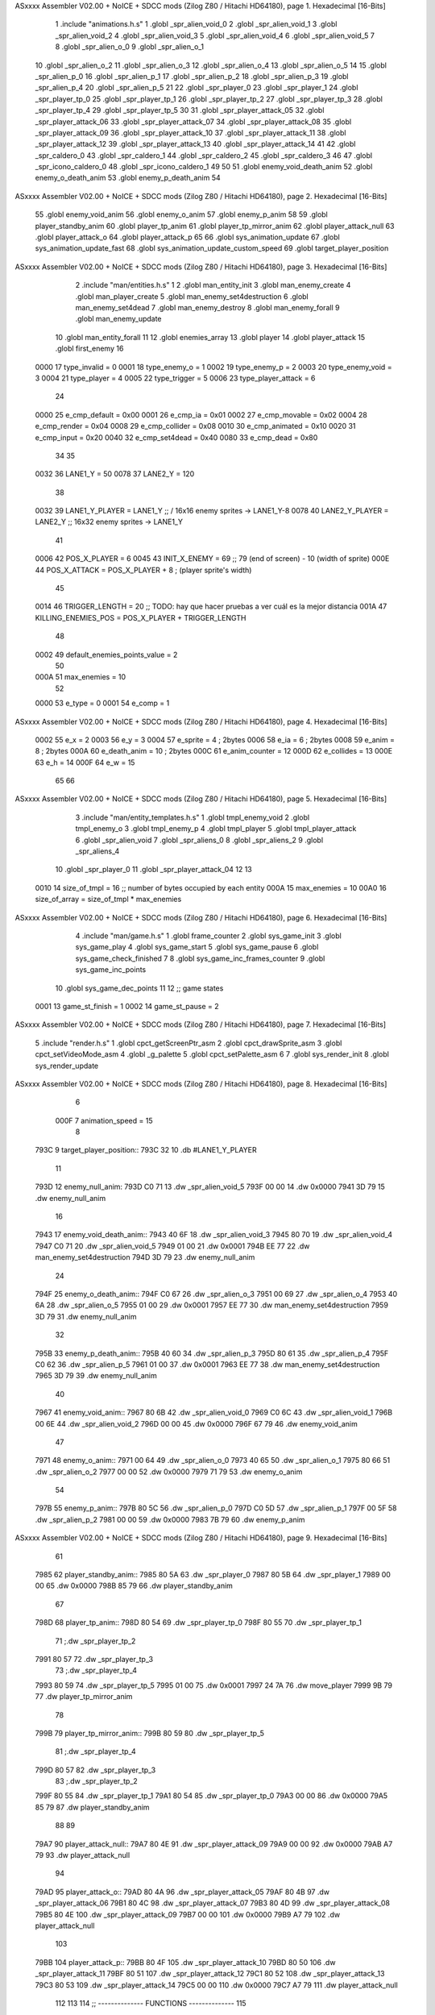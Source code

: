 ASxxxx Assembler V02.00 + NoICE + SDCC mods  (Zilog Z80 / Hitachi HD64180), page 1.
Hexadecimal [16-Bits]



                              1 .include "animations.h.s"
                              1 .globl _spr_alien_void_0
                              2 .globl _spr_alien_void_1
                              3 .globl _spr_alien_void_2
                              4 .globl _spr_alien_void_3
                              5 .globl _spr_alien_void_4
                              6 .globl _spr_alien_void_5
                              7 
                              8 .globl _spr_alien_o_0
                              9 .globl _spr_alien_o_1
                             10 .globl _spr_alien_o_2
                             11 .globl _spr_alien_o_3
                             12 .globl _spr_alien_o_4
                             13 .globl _spr_alien_o_5
                             14 
                             15 .globl _spr_alien_p_0
                             16 .globl _spr_alien_p_1
                             17 .globl _spr_alien_p_2
                             18 .globl _spr_alien_p_3
                             19 .globl _spr_alien_p_4
                             20 .globl _spr_alien_p_5
                             21 
                             22 .globl _spr_player_0
                             23 .globl _spr_player_1
                             24 .globl _spr_player_tp_0
                             25 .globl _spr_player_tp_1
                             26 .globl _spr_player_tp_2
                             27 .globl _spr_player_tp_3
                             28 .globl _spr_player_tp_4
                             29 .globl _spr_player_tp_5
                             30 
                             31 .globl _spr_player_attack_05
                             32 .globl _spr_player_attack_06
                             33 .globl _spr_player_attack_07
                             34 .globl _spr_player_attack_08
                             35 .globl _spr_player_attack_09
                             36 .globl _spr_player_attack_10
                             37 .globl _spr_player_attack_11
                             38 .globl _spr_player_attack_12
                             39 .globl _spr_player_attack_13
                             40 .globl _spr_player_attack_14
                             41 
                             42 .globl _spr_caldero_0
                             43 .globl _spr_caldero_1
                             44 .globl _spr_caldero_2
                             45 .globl _spr_caldero_3
                             46 
                             47 .globl _spr_icono_caldero_0
                             48 .globl _spr_icono_caldero_1
                             49 
                             50 
                             51 .globl enemy_void_death_anim
                             52 .globl enemy_o_death_anim
                             53 .globl enemy_p_death_anim
                             54 
ASxxxx Assembler V02.00 + NoICE + SDCC mods  (Zilog Z80 / Hitachi HD64180), page 2.
Hexadecimal [16-Bits]



                             55 .globl enemy_void_anim
                             56 .globl enemy_o_anim
                             57 .globl enemy_p_anim
                             58 
                             59 .globl player_standby_anim
                             60 .globl player_tp_anim
                             61 .globl player_tp_mirror_anim
                             62 .globl player_attack_null
                             63 .globl player_attack_o
                             64 .globl player_attack_p
                             65 
                             66 .globl sys_animation_update
                             67 .globl sys_animation_update_fast
                             68 .globl sys_animation_update_custom_speed
                             69 .globl target_player_position
ASxxxx Assembler V02.00 + NoICE + SDCC mods  (Zilog Z80 / Hitachi HD64180), page 3.
Hexadecimal [16-Bits]



                              2 .include "man/entities.h.s"
                              1 
                              2 .globl man_entity_init
                              3 .globl man_enemy_create
                              4 .globl man_player_create
                              5 .globl man_enemy_set4destruction
                              6 .globl man_enemy_set4dead
                              7 .globl man_enemy_destroy
                              8 .globl man_enemy_forall
                              9 .globl man_enemy_update
                             10 .globl man_entity_forall
                             11 
                             12 .globl enemies_array
                             13 .globl player
                             14 .globl player_attack
                             15 .globl first_enemy
                             16 
                     0000    17 type_invalid        =   0
                     0001    18 type_enemy_o        =   1
                     0002    19 type_enemy_p        =   2
                     0003    20 type_enemy_void     =   3
                     0004    21 type_player         =   4
                     0005    22 type_trigger        =   5
                     0006    23 type_player_attack  =   6
                             24 
                     0000    25 e_cmp_default   =   0x00
                     0001    26 e_cmp_ia        =   0x01
                     0002    27 e_cmp_movable   =   0x02
                     0004    28 e_cmp_render    =   0x04
                     0008    29 e_cmp_collider  =   0x08
                     0010    30 e_cmp_animated  =   0x10
                     0020    31 e_cmp_input     =   0x20
                     0040    32 e_cmp_set4dead  =   0x40
                     0080    33 e_cmp_dead      =   0x80
                             34 
                             35 
                     0032    36 LANE1_Y = 50
                     0078    37 LANE2_Y = 120
                             38 
                     0032    39 LANE1_Y_PLAYER = LANE1_Y ;; / 16x16 enemy sprites -> LANE1_Y-8
                     0078    40 LANE2_Y_PLAYER = LANE2_Y ;; \ 16x32 enemy sprites -> LANE1_Y
                             41 
                     0006    42 POS_X_PLAYER = 6
                     0045    43 INIT_X_ENEMY = 69 ;; 79 (end of screen) - 10 (width of sprite)
                     000E    44 POS_X_ATTACK = POS_X_PLAYER + 8 ; (player sprite's width)
                             45 
                     0014    46 TRIGGER_LENGTH = 20 ;; TODO: hay que hacer pruebas a ver cuál es la mejor distancia
                     001A    47 KILLING_ENEMIES_POS = POS_X_PLAYER + TRIGGER_LENGTH
                             48 
                     0002    49 default_enemies_points_value = 2
                             50 
                     000A    51 max_enemies = 10
                             52 
                     0000    53 e_type          = 0
                     0001    54 e_comp          = 1
ASxxxx Assembler V02.00 + NoICE + SDCC mods  (Zilog Z80 / Hitachi HD64180), page 4.
Hexadecimal [16-Bits]



                     0002    55 e_x             = 2
                     0003    56 e_y             = 3
                     0004    57 e_sprite        = 4  ; 2bytes
                     0006    58 e_ia            = 6  ; 2bytes
                     0008    59 e_anim          = 8  ; 2bytes
                     000A    60 e_death_anim    = 10 ; 2bytes
                     000C    61 e_anim_counter  = 12
                     000D    62 e_collides      = 13
                     000E    63 e_h             = 14
                     000F    64 e_w             = 15
                             65 
                             66 
ASxxxx Assembler V02.00 + NoICE + SDCC mods  (Zilog Z80 / Hitachi HD64180), page 5.
Hexadecimal [16-Bits]



                              3 .include "man/entity_templates.h.s"
                              1 .globl tmpl_enemy_void
                              2 .globl tmpl_enemy_o
                              3 .globl tmpl_enemy_p
                              4 .globl tmpl_player
                              5 .globl tmpl_player_attack
                              6 .globl _spr_alien_void
                              7 .globl _spr_aliens_0
                              8 .globl _spr_aliens_2
                              9 .globl _spr_aliens_4
                             10 .globl _spr_player_0
                             11 .globl _spr_player_attack_04
                             12 
                             13 
                     0010    14 size_of_tmpl = 16 ;; number of bytes occupied by each entity
                     000A    15 max_enemies = 10
                     00A0    16 size_of_array = size_of_tmpl * max_enemies
ASxxxx Assembler V02.00 + NoICE + SDCC mods  (Zilog Z80 / Hitachi HD64180), page 6.
Hexadecimal [16-Bits]



                              4 .include "man/game.h.s"
                              1 .globl frame_counter
                              2 .globl sys_game_init
                              3 .globl sys_game_play
                              4 .globl sys_game_start
                              5 .globl sys_game_pause
                              6 .globl sys_game_check_finished
                              7 
                              8 .globl sys_game_inc_frames_counter
                              9 .globl sys_game_inc_points
                             10 .globl sys_game_dec_points
                             11 
                             12 ;; game states
                     0001    13 game_st_finish  = 1
                     0002    14 game_st_pause   = 2
ASxxxx Assembler V02.00 + NoICE + SDCC mods  (Zilog Z80 / Hitachi HD64180), page 7.
Hexadecimal [16-Bits]



                              5 .include "render.h.s"
                              1 .globl cpct_getScreenPtr_asm
                              2 .globl cpct_drawSprite_asm
                              3 .globl cpct_setVideoMode_asm
                              4 .globl _g_palette
                              5 .globl cpct_setPalette_asm
                              6 
                              7 .globl sys_render_init
                              8 .globl sys_render_update
ASxxxx Assembler V02.00 + NoICE + SDCC mods  (Zilog Z80 / Hitachi HD64180), page 8.
Hexadecimal [16-Bits]



                              6 
                     000F     7 animation_speed = 15
                              8 
   793C                       9 target_player_position::
   793C 32                   10     .db #LANE1_Y_PLAYER
                             11 
   793D                      12 enemy_null_anim:
   793D C0 71                13     .dw _spr_alien_void_5 
   793F 00 00                14     .dw 0x0000
   7941 3D 79                15     .dw enemy_null_anim
                             16 
   7943                      17 enemy_void_death_anim::
   7943 40 6F                18     .dw _spr_alien_void_3 
   7945 80 70                19     .dw _spr_alien_void_4 
   7947 C0 71                20     .dw _spr_alien_void_5 
   7949 01 00                21     .dw 0x0001
   794B EE 77                22     .dw man_enemy_set4destruction
   794D 3D 79                23     .dw enemy_null_anim
                             24 
   794F                      25 enemy_o_death_anim::
   794F C0 67                26     .dw _spr_alien_o_3 
   7951 00 69                27     .dw _spr_alien_o_4 
   7953 40 6A                28     .dw _spr_alien_o_5 
   7955 01 00                29     .dw 0x0001
   7957 EE 77                30     .dw man_enemy_set4destruction
   7959 3D 79                31     .dw enemy_null_anim
                             32 
   795B                      33 enemy_p_death_anim::
   795B 40 60                34     .dw _spr_alien_p_3 
   795D 80 61                35     .dw _spr_alien_p_4 
   795F C0 62                36     .dw _spr_alien_p_5 
   7961 01 00                37     .dw 0x0001
   7963 EE 77                38     .dw man_enemy_set4destruction
   7965 3D 79                39     .dw enemy_null_anim
                             40 
   7967                      41 enemy_void_anim::
   7967 80 6B                42     .dw _spr_alien_void_0
   7969 C0 6C                43     .dw _spr_alien_void_1
   796B 00 6E                44     .dw _spr_alien_void_2
   796D 00 00                45     .dw 0x0000
   796F 67 79                46     .dw enemy_void_anim
                             47 
   7971                      48 enemy_o_anim::
   7971 00 64                49     .dw _spr_alien_o_0
   7973 40 65                50     .dw _spr_alien_o_1
   7975 80 66                51     .dw _spr_alien_o_2
   7977 00 00                52     .dw 0x0000
   7979 71 79                53     .dw enemy_o_anim
                             54 
   797B                      55 enemy_p_anim::
   797B 80 5C                56     .dw _spr_alien_p_0
   797D C0 5D                57     .dw _spr_alien_p_1
   797F 00 5F                58     .dw _spr_alien_p_2
   7981 00 00                59     .dw 0x0000
   7983 7B 79                60     .dw enemy_p_anim
ASxxxx Assembler V02.00 + NoICE + SDCC mods  (Zilog Z80 / Hitachi HD64180), page 9.
Hexadecimal [16-Bits]



                             61 
   7985                      62 player_standby_anim::
   7985 80 5A                63     .dw _spr_player_0
   7987 80 5B                64     .dw _spr_player_1
   7989 00 00                65     .dw 0x0000
   798B 85 79                66     .dw player_standby_anim
                             67 
   798D                      68 player_tp_anim::
   798D 80 54                69     .dw _spr_player_tp_0
   798F 80 55                70     .dw _spr_player_tp_1
                             71     ;.dw _spr_player_tp_2
   7991 80 57                72     .dw _spr_player_tp_3
                             73     ;.dw _spr_player_tp_4
   7993 80 59                74     .dw _spr_player_tp_5
   7995 01 00                75     .dw 0x0001
   7997 24 7A                76     .dw move_player
   7999 9B 79                77     .dw player_tp_mirror_anim
                             78 
   799B                      79 player_tp_mirror_anim::
   799B 80 59                80     .dw _spr_player_tp_5
                             81     ;.dw _spr_player_tp_4
   799D 80 57                82     .dw _spr_player_tp_3
                             83     ;.dw _spr_player_tp_2
   799F 80 55                84     .dw _spr_player_tp_1
   79A1 80 54                85     .dw _spr_player_tp_0
   79A3 00 00                86     .dw 0x0000
   79A5 85 79                87     .dw player_standby_anim
                             88 
                             89 
   79A7                      90 player_attack_null::
   79A7 80 4E                91     .dw _spr_player_attack_09
   79A9 00 00                92     .dw 0x0000
   79AB A7 79                93     .dw player_attack_null
                             94 
   79AD                      95 player_attack_o::
   79AD 80 4A                96     .dw _spr_player_attack_05
   79AF 80 4B                97     .dw _spr_player_attack_06
   79B1 80 4C                98     .dw _spr_player_attack_07
   79B3 80 4D                99     .dw _spr_player_attack_08
   79B5 80 4E               100     .dw _spr_player_attack_09
   79B7 00 00               101     .dw 0x0000
   79B9 A7 79               102     .dw player_attack_null
                            103 
   79BB                     104 player_attack_p::
   79BB 80 4F               105     .dw _spr_player_attack_10
   79BD 80 50               106     .dw _spr_player_attack_11
   79BF 80 51               107     .dw _spr_player_attack_12
   79C1 80 52               108     .dw _spr_player_attack_13
   79C3 80 53               109     .dw _spr_player_attack_14
   79C5 00 00               110     .dw 0x0000
   79C7 A7 79               111     .dw player_attack_null
                            112 
                            113 
                            114 ;; -------------- FUNCTIONS --------------
                            115 
ASxxxx Assembler V02.00 + NoICE + SDCC mods  (Zilog Z80 / Hitachi HD64180), page 10.
Hexadecimal [16-Bits]



                            116 ;; allows to update an animation choosing the updating speed
                            117 ;; Input:
                            118 ;;      B = updating speed (1, 3, 7 ...)
   79C9                     119 sys_animation_update_custom_speed::
   79C9 3A 9D 78      [13]  120     ld      a, (frame_counter)
   79CC A0            [ 4]  121     and     b
   79CD C0            [11]  122     ret     nz
   79CE 18 06         [12]  123     jr      sys_animation_update_fast
                            124     
                            125 ;; Input:
                            126 ;;      IX = entity to update its animation
   79D0                     127 sys_animation_update::
                            128 
   79D0 3A 9D 78      [13]  129     ld      a, (frame_counter)
   79D3 E6 0F         [ 7]  130     and     #animation_speed
   79D5 C0            [11]  131     ret     nz
                            132 
                            133 ;; updates the animation at real speed
                            134 ;; Input:
                            135 ;;      IX = entity to update its animation
   79D6                     136 sys_animation_update_fast::
                            137     ;; Increments anim_counter
   79D6 DD 7E 0C      [19]  138     ld a, e_anim_counter(ix)
   79D9 3C            [ 4]  139     inc a
   79DA DD 77 0C      [19]  140     ld e_anim_counter(ix), a
                            141 
                            142     ;; Saves animation in hl
   79DD DD 6E 08      [19]  143     ld l, e_anim(ix)
   79E0 DD 66 09      [19]  144     ld h, e_anim+1(ix)
   79E3 87            [ 4]  145     add a
   79E4 85            [ 4]  146     add l
   79E5 30 01         [12]  147     jr nc, _no_carry
   79E7 24            [ 4]  148     inc h
   79E8                     149  _no_carry:
   79E8 6F            [ 4]  150     ld l, a
                            151     ;; Saves the next sprite in DE
   79E9 5E            [ 7]  152     ld e, (hl)
   79EA 23            [ 6]  153     inc hl
   79EB 56            [ 7]  154     ld d, (hl)
                            155 
                            156     ;; --Checks end of animation--
   79EC 7A            [ 4]  157     ld a, d
   79ED FE 00         [ 7]  158     cp #0
   79EF 20 14         [12]  159     jr nz, _next_sprite
                            160 
                            161     ;; checks type of animation
                            162     ;; execute function or not
   79F1 7B            [ 4]  163     ld a, e
   79F2 FE 00         [ 7]  164     cp #0
   79F4 28 16         [12]  165     jr z, _end_of_animation
   79F6 7B            [ 4]  166     ld a, e
   79F7 FE 01         [ 7]  167     cp #1
   79F9 28 1B         [12]  168     jr z, _execute_function
                            169 
   79FB                     170  _next_anim:
ASxxxx Assembler V02.00 + NoICE + SDCC mods  (Zilog Z80 / Hitachi HD64180), page 11.
Hexadecimal [16-Bits]



                            171     ;; de -> next anim pointer
   79FB DD 73 08      [19]  172     ld e_anim  (ix), e
   79FE DD 72 09      [19]  173     ld e_anim+1(ix), d
   7A01 EB            [ 4]  174     ex de, hl
   7A02 5E            [ 7]  175     ld e, (hl)
   7A03 23            [ 6]  176     inc hl
   7A04 56            [ 7]  177     ld d, (hl)
                            178     ;; de -> next sprite
   7A05                     179  _next_sprite:
   7A05 DD 73 04      [19]  180     ld e_sprite  (ix), e
   7A08 DD 72 05      [19]  181     ld e_sprite+1(ix), d
   7A0B C9            [10]  182     ret
                            183 
   7A0C                     184  _end_of_animation:
   7A0C DD 36 0C 00   [19]  185     ld e_anim_counter(ix), #0
   7A10 23            [ 6]  186     inc hl
                            187 
                            188     ;; hl -> next anim pointer
   7A11 5E            [ 7]  189     ld e, (hl)
   7A12 23            [ 6]  190     inc hl
   7A13 56            [ 7]  191     ld d, (hl)
                            192 
                            193     ; ex de, hl
                            194 
                            195     ; ;; hl -> next anim
                            196     ; ld e, (hl)
                            197     ; inc hl
                            198     ; ld d, (hl)
                            199 
   7A14 18 E5         [12]  200     jr _next_anim
                            201 
   7A16                     202  _execute_function:
   7A16 23            [ 6]  203     inc hl
   7A17 5E            [ 7]  204     ld e, (hl)
   7A18 23            [ 6]  205     inc hl
   7A19 56            [ 7]  206     ld d, (hl)
   7A1A EB            [ 4]  207     ex de, hl
                            208     
   7A1B 22 1F 7A      [16]  209     ld (_func), hl
                     00E3   210     _func = .+1
   7A1E CD 1F 7A      [17]  211     call (_func)
                            212 
   7A21 EB            [ 4]  213     ex  de, hl ;;; TODO: comprobar estado de HL y DE
                            214 
   7A22 18 E8         [12]  215     jr _end_of_animation
                            216 
                            217 
                            218 
                            219 ;; ------------------------------
                            220 
   7A24                     221 move_player::
   7A24 3A 3C 79      [13]  222     ld      a, (target_player_position)
   7A27 DD 77 03      [19]  223     ld      e_y(ix), a
                            224     ; ld      c, a
                            225     ; push    bc
ASxxxx Assembler V02.00 + NoICE + SDCC mods  (Zilog Z80 / Hitachi HD64180), page 12.
Hexadecimal [16-Bits]



                            226 
   7A2A 01 10 00      [10]  227     ld      bc, #size_of_tmpl
   7A2D DD 09         [15]  228     add     ix, bc
   7A2F DD 77 03      [19]  229     ld      e_y (ix), a ;; move the player attack
                            230     ;; player attack
                            231     ; ld      hl, #_spr_player_attack_09
                            232     ; ld      e_sprite+1(ix), h ;; change sprite to erase the attack
                            233     ; ld      e_sprite  (ix), l
                            234     ; call    sys_render_update
                            235     ; pop     bc
                            236     ; ld      e_y (ix), c ;; move the player attack
   7A32 01 F0 FF      [10]  237     ld      bc, #-size_of_tmpl
   7A35 DD 09         [15]  238     add     ix, bc
                            239 
   7A37 C9            [10]  240     ret 
                            241 
